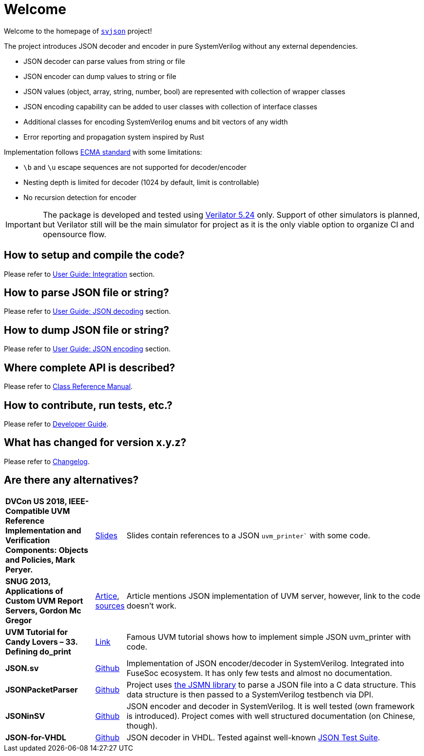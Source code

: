 :url-ecma-404: https://ecma-international.org/publications-and-standards/standards/ecma-404
:url-svjson-github: https://github.com/esynr3z/svjson
:url-verilator-github: https://github.com/verilator/verilator

= Welcome

Welcome to the homepage of {url-svjson-github}[`svjson`] project!

The project introduces JSON decoder and encoder in pure SystemVerilog without any external dependencies.

* JSON decoder can parse values from string or file
* JSON encoder can dump values to string or file
* JSON values (object, array, string, number, bool) are represented with collection of wrapper classes
* JSON encoding capability can be added to user classes with collection of interface classes
* Additional classes for encoding SystemVerilog enums and bit vectors of any width
* Error reporting and propagation system inspired by Rust

Implementation follows {url-ecma-404}[ECMA standard] with some limitations:

* `\b` and `\u` escape sequences are not supported for decoder/encoder
* Nesting depth is limited for decoder (1024 by default, limit is controllable)
* No recursion detection for encoder

IMPORTANT: The package is developed and tested using {url-verilator-github}[Verilator 5.24] only. Support of other simulators is planned, but Verilator still will be the main simulator for project as it is the only viable option to organize CI and opensource flow.

== How to setup and compile the code?

Please refer to xref:user.adoc#integration[User Guide: Integration] section.

== How to parse JSON file or string?

Please refer to xref:user.adoc#json-decoding[User Guide: JSON decoding] section.

== How to dump JSON file or string?

Please refer to xref:user.adoc#json-decoding[User Guide: JSON encoding] section.

== Where complete API is described?

Please refer to xref:classref.adoc[Class Reference Manual].

== How to contribute, run tests, etc.?

Please refer to xref:developer.adoc[Developer Guide].

== What has changed for version x.y.z?

Please refer to xref:changelog.adoc[Changelog].

== Are there any alternatives?

:url-ieee-compatible-uvm-2018: https://www.accellera.org/images/resources/videos/IEEE_Compatible_UVM_2018.pdf
:url-custom-uvm-report-servers: http://www.fivecomputers.com/static/images/papers/snug_custom_uvm_report_servers.pdf
:url-verilab-uvm-structured-logs: https://bitbucket.org/verilab/uvm_structured_logs
:url-uvm-tutorial-for-candy-lovers-defining-do_print: https://cluelogic.com/2016/05/uvm-tutorial-for-candy-lovers-defining-do_print
:url-milestone12-json: https://github.com/milestone12/JSON.sv
:url-quinnwerks-jsonpacketparser: https://github.com/quinnwerks/JSONPacketParser
:url-jsmn: https://zserge.com/jsmn/
:url-zhouchuanrui-jsoninsv: https://github.com/zhouchuanrui/JSONinSV
:url-json-for-vhdl: https://github.com/Paebbels/JSON-for-VHDL
:url-json-test-suite: https://github.com/nst/JSONTestSuite

[cols="3s,1,10"]
|===
| DVCon US 2018, IEEE-Compatible UVM Reference Implementation and Verification Components: Objects and Policies, Mark Peryer.
| {url-ieee-compatible-uvm-2018}[Slides]
| Slides contain references to a JSON `uvm_printer`` with some code.

| SNUG 2013, Applications of Custom UVM Report Servers, Gordon Mc Gregor
| {url-custom-uvm-report-servers}[Artice], {url-verilab-uvm-structured-logs}[sources]
| Article mentions JSON implementation of UVM server, however, link to the code doesn't work.

| UVM Tutorial for Candy Lovers – 33. Defining do_print
| {url-uvm-tutorial-for-candy-lovers-defining-do_print}[Link]
| Famous UVM tutorial shows how to implement simple JSON uvm_printer with code.

| JSON.sv
| {url-milestone12-json}[Github]
| Implementation of JSON encoder/decoder in SystemVerilog. Integrated into FuseSoc ecosystem.
It has only few tests and almost no documentation.

| JSONPacketParser
| {url-quinnwerks-jsonpacketparser}[Github]
| Project uses {url-jsmn}[the JSMN library] to parse a JSON file into a C data structure. This data structure is then passed to a SystemVerilog testbench via DPI.

| JSONinSV
| {url-zhouchuanrui-jsoninsv}[Github]
| JSON encoder and decoder in SystemVerilog. It is well tested (own framework is introduced). Project comes with well structured documentation (on Chinese, though).

| JSON-for-VHDL
| {url-json-for-vhdl}[Github]
| JSON decoder in VHDL. Tested against well-known {url-json-test-suite}[JSON Test Suite].
|===
